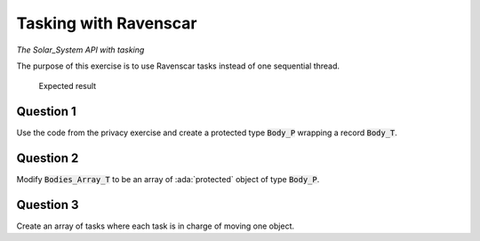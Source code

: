 .. role:: ada(code)
    :language: ada

======================
Tasking with Ravenscar
======================

*The Solar_System API with tasking*

The purpose of this exercise is to use Ravenscar tasks instead of one
sequential thread.

.. figure:: img/05_1.png
    :height: 300px
    :name:

    Expected result

----------
Question 1
----------

Use the code from the privacy exercise and create a protected type
:code:`Body_P` wrapping a record :code:`Body_T`.

----------
Question 2
----------

Modify :code:`Bodies_Array_T` to be an array of :ada:`protected` object of
type :code:`Body_P`.

----------
Question 3
----------

Create an array of tasks where each task is in charge of moving one object.
